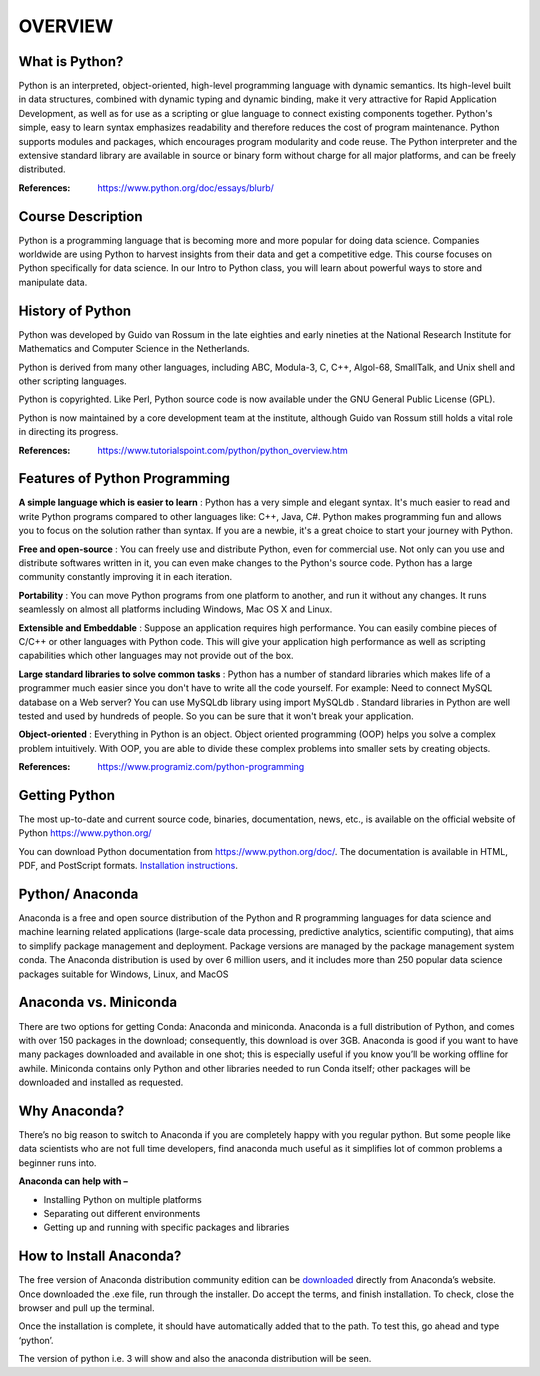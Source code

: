 OVERVIEW
========

What is Python?
---------------

Python is an interpreted, object-oriented, high-level programming language with dynamic semantics. 
Its high-level built in data structures, combined with dynamic typing and dynamic binding, make it 
very attractive for Rapid Application Development, as well as for use as a scripting or glue language 
to connect existing components together. Python's simple, easy to learn syntax emphasizes readability 
and therefore reduces the cost of program maintenance. Python supports modules and packages, which encourages 
program modularity and code reuse. The Python interpreter and the extensive standard library are available 
in source or binary form without charge for all major platforms, and can be freely distributed.

:References:
		https://www.python.org/doc/essays/blurb/

Course Description
------------------

Python is a programming language that is becoming more and more popular for doing data science. 
Companies worldwide are using Python to harvest insights from their data and get a competitive edge. 
This course focuses on Python specifically for data science. In our Intro to Python class, 
you will learn about powerful ways to store and manipulate data.

History of Python
-----------------

Python was developed by Guido van Rossum in the late eighties and early nineties at the National Research Institute 
for Mathematics and Computer Science in the Netherlands.

Python is derived from many other languages, including ABC, Modula-3, C, C++, Algol-68, SmallTalk, and Unix shell 
and other scripting languages.

Python is copyrighted. Like Perl, Python source code is now available under the GNU General Public License (GPL).

Python is now maintained by a core development team at the institute, although Guido van Rossum still holds a 
vital role in directing its progress.

:References:
		https://www.tutorialspoint.com/python/python_overview.htm


.. _making-a-table:

Features of Python Programming
------------------------------

**A simple language which is easier to learn** :
Python has a very simple and elegant syntax. It's much easier to read and write Python programs compared to other languages like: C++, Java, C#. Python makes programming fun and allows you to focus on the solution rather than syntax.
If you are a newbie, it's a great choice to start your journey with Python.

**Free and open-source** :
You can freely use and distribute Python, even for commercial use. Not only can you use and distribute softwares written in it, you can even make changes to the Python's source code.
Python has a large community constantly improving it in each iteration.

**Portability** :
You can move Python programs from one platform to another, and run it without any changes.
It runs seamlessly on almost all platforms including Windows, Mac OS X and Linux.

**Extensible and Embeddable** :
Suppose an application requires high performance. You can easily combine pieces of C/C++ or other languages with Python code.
This will give your application high performance as well as scripting capabilities which other languages may not provide out of the box.

**Large standard libraries to solve common tasks** :
Python has a number of standard libraries which makes life of a programmer much easier since you don't have to write all the code yourself. For example: Need to connect MySQL database on a Web server? You can use MySQLdb library using import MySQLdb .
Standard libraries in Python are well tested and used by hundreds of people. So you can be sure that it won't break your application.

**Object-oriented** :
Everything in Python is an object. Object oriented programming (OOP) helps you solve a complex problem intuitively.
With OOP, you are able to divide these complex problems into smaller sets by creating objects.

:References:
		https://www.programiz.com/python-programming

.. _making-links:


Getting Python
-------------- 

The most up-to-date and current source code, binaries, documentation, news, etc., is available on the official 
website of Python https://www.python.org/

You can download Python documentation from https://www.python.org/doc/. The documentation is available in HTML, PDF, 
and PostScript formats. Installation_ instructions_.

.. _Installation: https://www.ics.uci.edu/~pattis/common/handouts/pythoneclipsejava/python.html
  
.. _instructions: https://www.ics.uci.edu/~pattis/common/handouts/pythoneclipsejava/python.html

Python/ Anaconda 
---------------- 

Anaconda is a free and open source distribution of the Python and R programming languages for data science and machine 
learning related applications (large-scale data processing, predictive analytics, scientific computing), that aims to 
simplify package management and deployment. Package versions are managed by the package management system conda. 
The Anaconda distribution is used by over 6 million users, and it includes more than 250 popular data science packages 
suitable for Windows, Linux, and MacOS

Anaconda vs. Miniconda
----------------------

There are two options for getting Conda: Anaconda and miniconda. Anaconda is a full distribution of Python, 
and comes with over 150 packages in the download; consequently, this download is over 3GB. Anaconda is good 
if you want to have many packages downloaded and available in one shot; this is especially useful if you know 
you’ll be working offline for awhile. Miniconda contains only Python and other libraries needed to run Conda itself; 
other packages will be downloaded and installed as requested. 
  
Why Anaconda?
-------------

There’s no big reason to switch to Anaconda if you are completely happy with you regular python. But some people like data 
scientists who are not full time developers, find anaconda much useful as it simplifies lot of common problems a beginner runs into.

**Anaconda can help with –**

* Installing Python on multiple platforms
* Separating out different environments
* Getting up and running with specific packages and libraries



How to Install Anaconda?
------------------------

The free version of Anaconda distribution community edition can be downloaded_ directly from Anaconda’s website.
Once downloaded the .exe file, run through the installer. Do accept the terms, and finish installation. To check, close the browser and pull up the terminal.

Once the installation is complete, it should have automatically added that to the path. To test this, go ahead and type ‘python’.

The version of python i.e. 3 will show and also the anaconda distribution will be seen.

.. _downloaded: https://www.anaconda.com/download/
